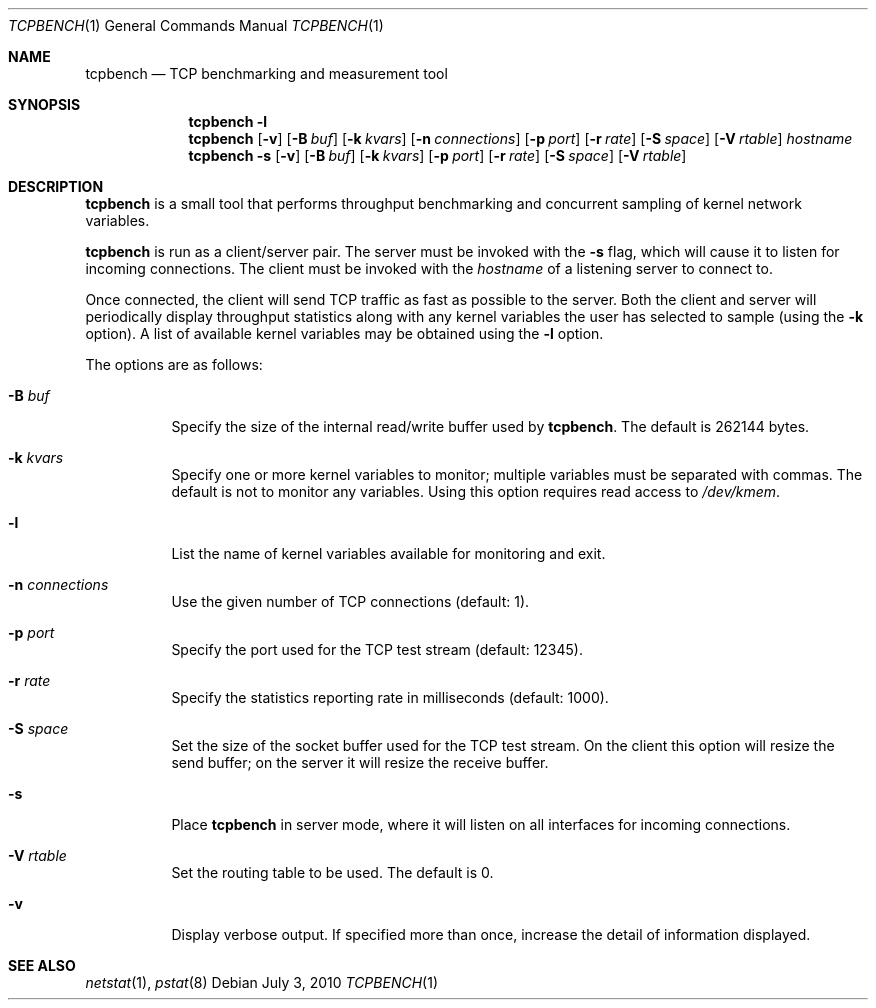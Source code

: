.\" $OpenBSD: tcpbench.1,v 1.8 2010/07/03 04:44:51 guenther Exp $
.\"
.\" Copyright (c) 2008 Damien Miller <djm@mindrot.org>
.\"
.\" Permission to use, copy, modify, and distribute this software for any
.\" purpose with or without fee is hereby granted, provided that the above
.\" copyright notice and this permission notice appear in all copies.
.\"
.\" THE SOFTWARE IS PROVIDED "AS IS" AND THE AUTHOR DISCLAIMS ALL WARRANTIES
.\" WITH REGARD TO THIS SOFTWARE INCLUDING ALL IMPLIED WARRANTIES OF
.\" MERCHANTABILITY AND FITNESS. IN NO EVENT SHALL THE AUTHOR BE LIABLE FOR
.\" ANY SPECIAL, DIRECT, INDIRECT, OR CONSEQUENTIAL DAMAGES OR ANY DAMAGES
.\" WHATSOEVER RESULTING FROM LOSS OF USE, DATA OR PROFITS, WHETHER IN AN
.\" ACTION OF CONTRACT, NEGLIGENCE OR OTHER TORTIOUS ACTION, ARISING OUT OF
.\" OR IN CONNECTION WITH THE USE OR PERFORMANCE OF THIS SOFTWARE.
.\"
.Dd $Mdocdate: July 3 2010 $
.Dt TCPBENCH 1
.Os
.Sh NAME
.Nm tcpbench
.Nd TCP benchmarking and measurement tool
.Sh SYNOPSIS
.Nm
.Fl l
.Nm
.Op Fl v
.Op Fl B Ar buf
.Op Fl k Ar kvars
.Op Fl n Ar connections
.Op Fl p Ar port
.Op Fl r Ar rate
.Op Fl S Ar space
.Op Fl V Ar rtable
.Ar hostname
.Nm
.Bk -words
.Fl s
.Op Fl v
.Op Fl B Ar buf
.Op Fl k Ar kvars
.Op Fl p Ar port
.Op Fl r Ar rate
.Op Fl S Ar space
.Op Fl V Ar rtable
.Ek
.Sh DESCRIPTION
.Nm
is a small tool that performs throughput benchmarking and concurrent
sampling of kernel network variables.
.Pp
.Nm
is run as a client/server pair.
The server must be invoked with the
.Fl s
flag, which will cause it to listen for incoming connections.
The client must be invoked with the
.Ar hostname
of a listening server to connect to.
.Pp
Once connected, the client will send TCP traffic as fast as possible to
the server.
Both the client and server will periodically display throughput
statistics along with any kernel variables the user has selected to
sample (using the
.Fl k
option).
A list of available kernel variables may be obtained using the
.Fl l
option.
.Pp
The options are as follows:
.Bl -tag -width Ds
.It Fl B Ar buf
Specify the size of the internal read/write buffer used by
.Nm .
The default is 262144 bytes.
.It Fl k Ar kvars
Specify one or more kernel variables to monitor; multiple variables must be
separated with commas.
The default is not to monitor any variables.
Using this option requires read access to
.Pa /dev/kmem .
.It Fl l
List the name of kernel variables available for monitoring and exit.
.It Fl n Ar connections
Use the given number of TCP connections (default: 1).
.It Fl p Ar port
Specify the port used for the TCP test stream (default: 12345).
.It Fl r Ar rate
Specify the statistics reporting rate in milliseconds (default: 1000).
.It Fl S Ar space
Set the size of the socket buffer used for the TCP test stream.
On the client this option will resize the send buffer;
on the server it will resize the receive buffer.
.It Fl s
Place
.Nm
in server mode, where it will listen on all interfaces for incoming
connections.
.It Fl V Ar rtable
Set the routing table to be used.
The default is 0.
.It Fl v
Display verbose output.
If specified more than once, increase the detail of information displayed.
.El
.Sh SEE ALSO
.Xr netstat 1 ,
.Xr pstat 8
